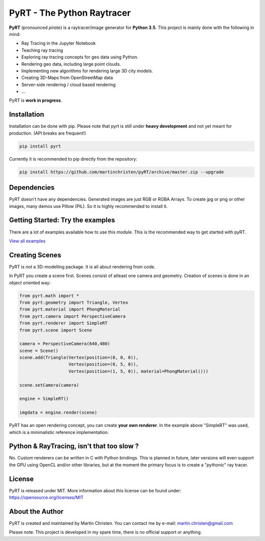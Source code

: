 PyRT - The Python Raytracer
===========================

|CI| |Gitter| |contributions welcome| |Code Climate| |Code Health|
|image5|

.. figure:: docs/img/pyRT_256.png
   :alt: Logo

**PyRT** (pronounced *pirate*) is a raytracer/image generator for **Python 3.5**.
This project is mainly done with the following in mind:

-  Ray Tracing in the Jupyter Notebook
-  Teaching ray tracing
-  Exploring ray tracing concepts for geo data using Python.
-  Rendering geo data, including large point clouds.
-  Implementing new algorithms for rendering large 3D city models.
-  Creating 3D-Maps from OpenStreetMap data
-  Server-side rendering / cloud based rendering
-  ...

PyRT is **work in progress**.

Installation
------------

Installation can be done with pip. Please note that pyrt is still under **heavy development** and not yet meant for production.
(API breaks are frequent!)

.. code:: shell

    pip install pyrt


Currently it is recommended to pip directly from the repository:

.. code:: shell

    pip install https://github.com/martinchristen/pyRT/archive/master.zip --upgrade



Dependencies
------------

PyRT doesn't have any dependencies.
Generated images are just RGB or RGBA Arrays. To create jpg or png or other images, many
demos use Pillow (PIL). So it is highly recommended to install it.

Getting Started: Try the examples
---------------------------------

There are a lot of examples available how to use this module. This is
the recommended way to get started with pyRT.

|Example 01| |Example 12b| |Example 13| |Example 08|

`View all examples <examples/README.md>`__

Creating Scenes
---------------

PyRT is *not* a 3D-modelling package. It is all about rendering from
code.

In PyRT you create a scene first. Scenes consist of atleast one camera
and geometry. Creation of scenes is done in an object oriented way:

.. code:: python

    from pyrt.math import *
    from pyrt.geometry import Triangle, Vertex
    from pyrt.material import PhongMaterial
    from pyrt.camera import PerspectiveCamera
    from pyrt.renderer import SimpleRT
    from pyrt.scene import Scene

    camera = PerspectiveCamera(640,480)
    scene = Scene()
    scene.add(Triangle(Vertex(position=(0, 0, 0)), 
                       Vertex(position=(0, 5, 0)), 
                       Vertex(position=(1, 5, 0)), material=PhongMaterial()))
                       
    scene.setCamera(camera)

    engine = SimpleRT()

    imgdata = engine.render(scene)

PyRT has an open rendering concept, you can create **your own
renderer**. In the example above "SimpleRT" was used, which is a
minimalistic reference implementation.

Python & RayTracing, isn't that too slow ?
------------------------------------------

No. Custom renderers can be written in C with Python bindings. This is
planned in future, later versions will even support the GPU using OpenCL
and/or other libraries, but at the moment the primary focus is to create
a "pythonic" ray tracer.

License
-------

PyRT is released under MIT. More information about this license can be
found under: https://opensource.org/licenses/MIT

About the Author
----------------

PyRT is created and maintained by Martin Christen. You can contact me by
e-mail: martin.christen@gmail.com

Please note: This project is developed in my spare time, there is no
official support or anything.

.. |CI| image:: https://travis-ci.org/martinchristen/pyRT.svg?branch=master
   :target: https://travis-ci.org/martinchristen/pyRT
.. |Gitter| image:: https://badges.gitter.im/pyRT/Lobby.svg
   :target: https://gitter.im/pyRT/Lobby?utm_source=badge&utm_medium=badge&utm_campaign=pr-badge
.. |contributions welcome| image:: https://img.shields.io/badge/contributions-welcome-brightgreen.svg?style=flat
   :target: https://github.com/martinchristen/pyrt/issues
.. |Code Climate| image:: https://codeclimate.com/github/martinchristen/pyRT/badges/gpa.svg
   :target: https://codeclimate.com/github/martinchristen/pyRT
.. |Code Health| image:: https://landscape.io/github/martinchristen/pyRT/master/landscape.svg?style=flat
   :target: https://landscape.io/github/martinchristen/pyRT/master
.. |image5| image:: https://img.shields.io/badge/license-MIT-blue.svg
   :target: https://github.com/martinchristen/pyRT/blob/master/LICENSE.md
.. |Example 01| image:: examples/11.png
.. |Example 12b| image:: examples/12b.gif
.. |Example 13| image:: examples/13.png
.. |Example 08| image:: examples/08.png

